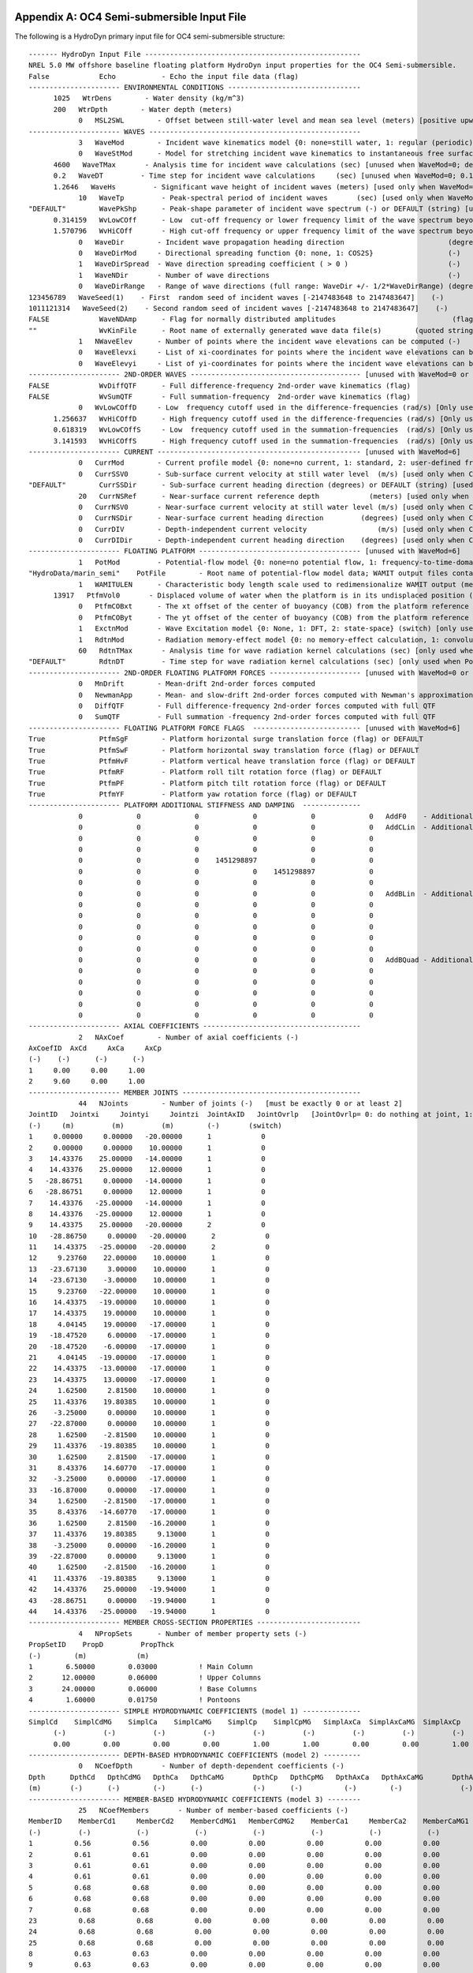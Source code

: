 
.. _hd-primary-input_example:

Appendix A: OC4 Semi-submersible Input File
===========================================

The following is a HydroDyn primary input file for OC4 semi-submersible
structure::

      ------- HydroDyn Input File ----------------------------------------------------
      NREL 5.0 MW offshore baseline floating platform HydroDyn input properties for the OC4 Semi-submersible.
      False            Echo           - Echo the input file data (flag)
      ---------------------- ENVIRONMENTAL CONDITIONS --------------------------------
            1025   WtrDens        - Water density (kg/m^3)
            200   WtrDpth        - Water depth (meters)
                  0   MSL2SWL        - Offset between still-water level and mean sea level (meters) [positive upward; unused when WaveMod = 6; must be zero if PotMod=1 or 2]
      ---------------------- WAVES ---------------------------------------------------
                  3   WaveMod        - Incident wave kinematics model {0: none=still water, 1: regular (periodic), 1P#: regular with user-specified phase, 2: JONSWAP/Pierson-Moskowitz spectrum (irregular), 3: White noise spectrum (irregular), 4: user-defined spectrum from routine UserWaveSpctrm (irregular), 5: Externally generated wave-elevation time series, 6: Externally generated full wave-kinematics time series [option 6 is invalid for PotMod/=0]} (switch)
                  0   WaveStMod      - Model for stretching incident wave kinematics to instantaneous free surface {0: none=no stretching, 1: vertical stretching, 2: extrapolation stretching, 3: Wheeler stretching} (switch) [unused when WaveMod=0 or when PotMod/=0]
            4600   WaveTMax       - Analysis time for incident wave calculations (sec) [unused when WaveMod=0; determines WaveDOmega=2Pi/WaveTMax in the IFFT]
            0.2   WaveDT         - Time step for incident wave calculations     (sec) [unused when WaveMod=0; 0.1<=WaveDT<=1.0 recommended; determines WaveOmegaMax=Pi/WaveDT in the IFFT]
            1.2646   WaveHs         - Significant wave height of incident waves (meters) [used only when WaveMod=1, 2, or 3]
                  10   WaveTp         - Peak-spectral period of incident waves       (sec) [used only when WaveMod=1 or 2]
      "DEFAULT"        WavePkShp      - Peak-shape parameter of incident wave spectrum (-) or DEFAULT (string) [used only when WaveMod=2; use 1.0 for Pierson-Moskowitz]
            0.314159   WvLowCOff      - Low  cut-off frequency or lower frequency limit of the wave spectrum beyond which the wave spectrum is zeroed (rad/s) [unused when WaveMod=0, 1, or 6]
            1.570796   WvHiCOff       - High cut-off frequency or upper frequency limit of the wave spectrum beyond which the wave spectrum is zeroed (rad/s) [unused when WaveMod=0, 1, or 6]
                  0   WaveDir        - Incident wave propagation heading direction                         (degrees) [unused when WaveMod=0 or 6]
                  0   WaveDirMod     - Directional spreading function {0: none, 1: COS2S}                  (-)       [only used when WaveMod=2,3, or 4]
                  1   WaveDirSpread  - Wave direction spreading coefficient ( > 0 )                        (-)       [only used when WaveMod=2,3, or 4 and WaveDirMod=1]
                  1   WaveNDir       - Number of wave directions                                           (-)       [only used when WaveMod=2,3, or 4 and WaveDirMod=1; odd number only]
                  0   WaveDirRange   - Range of wave directions (full range: WaveDir +/- 1/2*WaveDirRange) (degrees) [only used when WaveMod=2,3,or 4 and WaveDirMod=1]
      123456789   WaveSeed(1)    - First  random seed of incident waves [-2147483648 to 2147483647]    (-)       [unused when WaveMod=0, 5, or 6]
      1011121314   WaveSeed(2)    - Second random seed of incident waves [-2147483648 to 2147483647]    (-)       [unused when WaveMod=0, 5, or 6]
      FALSE            WaveNDAmp      - Flag for normally distributed amplitudes                            (flag)    [only used when WaveMod=2, 3, or 4]
      ""               WvKinFile      - Root name of externally generated wave data file(s)        (quoted string)    [used only when WaveMod=5 or 6]
                  1   NWaveElev      - Number of points where the incident wave elevations can be computed (-)       [maximum of 9 output locations]
                  0   WaveElevxi     - List of xi-coordinates for points where the incident wave elevations can be output (meters) [NWaveElev points, separated by commas or white space; usused if NWaveElev = 0]
                  0   WaveElevyi     - List of yi-coordinates for points where the incident wave elevations can be output (meters) [NWaveElev points, separated by commas or white space; usused if NWaveElev = 0]
      ---------------------- 2ND-ORDER WAVES ----------------------------------------- [unused with WaveMod=0 or 6]
      FALSE            WvDiffQTF      - Full difference-frequency 2nd-order wave kinematics (flag)
      FALSE            WvSumQTF       - Full summation-frequency  2nd-order wave kinematics (flag)
                  0   WvLowCOffD     - Low  frequency cutoff used in the difference-frequencies (rad/s) [Only used with a difference-frequency method]
            1.256637   WvHiCOffD      - High frequency cutoff used in the difference-frequencies (rad/s) [Only used with a difference-frequency method]
            0.618319   WvLowCOffS     - Low  frequency cutoff used in the summation-frequencies  (rad/s) [Only used with a summation-frequency  method]
            3.141593   WvHiCOffS      - High frequency cutoff used in the summation-frequencies  (rad/s) [Only used with a summation-frequency  method]
      ---------------------- CURRENT ------------------------------------------------- [unused with WaveMod=6]
                  0   CurrMod        - Current profile model {0: none=no current, 1: standard, 2: user-defined from routine UserCurrent} (switch)
                  0   CurrSSV0       - Sub-surface current velocity at still water level  (m/s) [used only when CurrMod=1]
      "DEFAULT"        CurrSSDir      - Sub-surface current heading direction (degrees) or DEFAULT (string) [used only when CurrMod=1]
                  20   CurrNSRef      - Near-surface current reference depth            (meters) [used only when CurrMod=1]
                  0   CurrNSV0       - Near-surface current velocity at still water level (m/s) [used only when CurrMod=1]
                  0   CurrNSDir      - Near-surface current heading direction         (degrees) [used only when CurrMod=1]
                  0   CurrDIV        - Depth-independent current velocity                 (m/s) [used only when CurrMod=1]
                  0   CurrDIDir      - Depth-independent current heading direction    (degrees) [used only when CurrMod=1]
      ---------------------- FLOATING PLATFORM --------------------------------------- [unused with WaveMod=6]
                  1   PotMod         - Potential-flow model {0: none=no potential flow, 1: frequency-to-time-domain transforms based on WAMIT output, 2: fluid-impulse theory (FIT)} (switch)
      "HydroData/marin_semi"    PotFile        - Root name of potential-flow model data; WAMIT output files containing the linear, nondimensionalized, hydrostatic restoring matrix (.hst), frequency-dependent hydrodynamic added mass matrix and damping matrix (.1), and frequency- and direction-dependent wave excitation force vector per unit wave amplitude (.3) (quoted string) [MAKE SURE THE FREQUENCIES INHERENT IN THESE WAMIT FILES SPAN THE PHYSICALLY-SIGNIFICANT RANGE OF FREQUENCIES FOR THE GIVEN PLATFORM; THEY MUST CONTAIN THE ZERO- AND INFINITE-FREQUENCY LIMITS!]
                  1   WAMITULEN      - Characteristic body length scale used to redimensionalize WAMIT output (meters) [only used when PotMod=1]
            13917   PtfmVol0       - Displaced volume of water when the platform is in its undisplaced position (m^3) [only used when PotMod=1; USE THE SAME VALUE COMPUTED BY WAMIT AS OUTPUT IN THE .OUT FILE!]
                  0   PtfmCOBxt      - The xt offset of the center of buoyancy (COB) from the platform reference point (meters)  [only used when PotMod=1]
                  0   PtfmCOByt      - The yt offset of the center of buoyancy (COB) from the platform reference point (meters)  [only used when PotMod=1]
                  1   ExctnMod       - Wave Excitation model {0: None, 1: DFT, 2: state-space} (switch) [only used when PotMod=1; STATE-SPACE REQUIRES *.ssexctn INPUT FILE]   
                  1   RdtnMod        - Radiation memory-effect model {0: no memory-effect calculation, 1: convolution, 2: state-space} (switch) [only used when PotMod=1; STATE-SPACE REQUIRES *.ss INPUT FILE]
                  60   RdtnTMax       - Analysis time for wave radiation kernel calculations (sec) [only used when PotMod=1 and RdtnMod>0; determines RdtnDOmega=Pi/RdtnTMax in the cosine transform; MAKE SURE THIS IS LONG ENOUGH FOR THE RADIATION IMPULSE RESPONSE FUNCTIONS TO DECAY TO NEAR-ZERO FOR THE GIVEN PLATFORM!]
      "DEFAULT"        RdtnDT         - Time step for wave radiation kernel calculations (sec) [only used when PotMod=1 and RdtnMod=1; DT<=RdtnDT<=0.1 recommended; determines RdtnOmegaMax=Pi/RdtnDT in the cosine transform]
      ---------------------- 2ND-ORDER FLOATING PLATFORM FORCES ---------------------- [unused with WaveMod=0 or 6, or PotMod=0 or 2]
                  0   MnDrift        - Mean-drift 2nd-order forces computed                                       {0: None; [7, 8, 9, 10, 11, or 12]: WAMIT file to use} [Only one of MnDrift, NewmanApp, or DiffQTF can be non-zero]
                  0   NewmanApp      - Mean- and slow-drift 2nd-order forces computed with Newman's approximation {0: None; [7, 8, 9, 10, 11, or 12]: WAMIT file to use} [Only one of MnDrift, NewmanApp, or DiffQTF can be non-zero. Used only when WaveDirMod=0]
                  0   DiffQTF        - Full difference-frequency 2nd-order forces computed with full QTF          {0: None; [10, 11, or 12]: WAMIT file to use}          [Only one of MnDrift, NewmanApp, or DiffQTF can be non-zero]
                  0   SumQTF         - Full summation -frequency 2nd-order forces computed with full QTF          {0: None; [10, 11, or 12]: WAMIT file to use}
      ---------------------- FLOATING PLATFORM FORCE FLAGS  -------------------------- [unused with WaveMod=6]
      True             PtfmSgF        - Platform horizontal surge translation force (flag) or DEFAULT
      True             PtfmSwF        - Platform horizontal sway translation force (flag) or DEFAULT
      True             PtfmHvF        - Platform vertical heave translation force (flag) or DEFAULT
      True             PtfmRF         - Platform roll tilt rotation force (flag) or DEFAULT
      True             PtfmPF         - Platform pitch tilt rotation force (flag) or DEFAULT
      True             PtfmYF         - Platform yaw rotation force (flag) or DEFAULT
      ---------------------- PLATFORM ADDITIONAL STIFFNESS AND DAMPING  --------------
                  0             0             0             0             0             0   AddF0    - Additional preload (N, N-m)
                  0             0             0             0             0             0   AddCLin  - Additional linear stiffness (N/m, N/rad, N-m/m, N-m/rad)
                  0             0             0             0             0             0
                  0             0             0             0             0             0
                  0             0             0    1451298897             0             0
                  0             0             0             0    1451298897             0
                  0             0             0             0             0             0
                  0             0             0             0             0             0   AddBLin  - Additional linear damping(N/(m/s), N/(rad/s), N-m/(m/s), N-m/(rad/s))
                  0             0             0             0             0             0
                  0             0             0             0             0             0
                  0             0             0             0             0             0
                  0             0             0             0             0             0
                  0             0             0             0             0             0
                  0             0             0             0             0             0   AddBQuad - Additional quadratic drag(N/(m/s)^2, N/(rad/s)^2, N-m(m/s)^2, N-m/(rad/s)^2)
                  0             0             0             0             0             0
                  0             0             0             0             0             0
                  0             0             0             0             0             0
                  0             0             0             0             0             0
                  0             0             0             0             0             0
      ---------------------- AXIAL COEFFICIENTS --------------------------------------
                  2   NAxCoef        - Number of axial coefficients (-)
      AxCoefID  AxCd     AxCa     AxCp
      (-)    (-)      (-)      (-)
      1     0.00     0.00     1.00
      2     9.60     0.00     1.00
      ---------------------- MEMBER JOINTS -------------------------------------------
                  44   NJoints        - Number of joints (-)   [must be exactly 0 or at least 2]
      JointID   Jointxi     Jointyi     Jointzi  JointAxID   JointOvrlp   [JointOvrlp= 0: do nothing at joint, 1: eliminate overlaps by calculating super member]
      (-)     (m)         (m)         (m)        (-)       (switch)
      1     0.00000     0.00000   -20.00000      1            0
      2     0.00000     0.00000    10.00000      1            0
      3    14.43376    25.00000   -14.00000      1            0
      4    14.43376    25.00000    12.00000      1            0
      5   -28.86751     0.00000   -14.00000      1            0
      6   -28.86751     0.00000    12.00000      1            0
      7    14.43376   -25.00000   -14.00000      1            0
      8    14.43376   -25.00000    12.00000      1            0
      9    14.43375    25.00000   -20.00000      2            0
      10   -28.86750     0.00000   -20.00000      2            0
      11    14.43375   -25.00000   -20.00000      2            0
      12     9.23760    22.00000    10.00000      1            0
      13   -23.67130     3.00000    10.00000      1            0
      14   -23.67130    -3.00000    10.00000      1            0
      15     9.23760   -22.00000    10.00000      1            0
      16    14.43375   -19.00000    10.00000      1            0
      17    14.43375    19.00000    10.00000      1            0
      18     4.04145    19.00000   -17.00000      1            0
      19   -18.47520     6.00000   -17.00000      1            0
      20   -18.47520    -6.00000   -17.00000      1            0
      21     4.04145   -19.00000   -17.00000      1            0
      22    14.43375   -13.00000   -17.00000      1            0
      23    14.43375    13.00000   -17.00000      1            0
      24     1.62500     2.81500    10.00000      1            0
      25    11.43376    19.80385    10.00000      1            0
      26    -3.25000     0.00000    10.00000      1            0
      27   -22.87000     0.00000    10.00000      1            0
      28     1.62500    -2.81500    10.00000      1            0
      29    11.43376   -19.80385    10.00000      1            0
      30     1.62500     2.81500   -17.00000      1            0
      31     8.43376    14.60770   -17.00000      1            0
      32    -3.25000     0.00000   -17.00000      1            0
      33   -16.87000     0.00000   -17.00000      1            0
      34     1.62500    -2.81500   -17.00000      1            0
      35     8.43376   -14.60770   -17.00000      1            0
      36     1.62500     2.81500   -16.20000      1            0
      37    11.43376    19.80385     9.13000      1            0
      38    -3.25000     0.00000   -16.20000      1            0
      39   -22.87000     0.00000     9.13000      1            0
      40     1.62500    -2.81500   -16.20000      1            0
      41    11.43376   -19.80385     9.13000      1            0
      42    14.43376    25.00000   -19.94000      1            0
      43   -28.86751     0.00000   -19.94000      1            0
      44    14.43376   -25.00000   -19.94000      1            0
      ---------------------- MEMBER CROSS-SECTION PROPERTIES -------------------------
                  4   NPropSets      - Number of member property sets (-)
      PropSetID    PropD         PropThck
      (-)        (m)            (m)
      1        6.50000        0.03000          ! Main Column
      2       12.00000        0.06000          ! Upper Columns
      3       24.00000        0.06000          ! Base Columns
      4        1.60000        0.01750          ! Pontoons
      ---------------------- SIMPLE HYDRODYNAMIC COEFFICIENTS (model 1) --------------
      SimplCd    SimplCdMG    SimplCa    SimplCaMG    SimplCp    SimplCpMG   SimplAxCa  SimplAxCaMG  SimplAxCp   SimplAxCpMG
            (-)         (-)         (-)         (-)         (-)         (-)         (-)         (-)         (-)         (-)
            0.00        0.00        0.00        0.00        1.00        1.00        0.00        0.00        1.00        1.00
      ---------------------- DEPTH-BASED HYDRODYNAMIC COEFFICIENTS (model 2) ---------
                  0   NCoefDpth       - Number of depth-dependent coefficients (-)
      Dpth      DpthCd   DpthCdMG   DpthCa   DpthCaMG       DpthCp   DpthCpMG   DpthAxCa   DpthAxCaMG       DpthAxCp   DpthAxCpMG
      (m)       (-)      (-)        (-)      (-)            (-)      (-)          (-)        (-)              (-)         (-)
      ---------------------- MEMBER-BASED HYDRODYNAMIC COEFFICIENTS (model 3) --------
                  25   NCoefMembers       - Number of member-based coefficients (-)
      MemberID    MemberCd1     MemberCd2    MemberCdMG1   MemberCdMG2    MemberCa1     MemberCa2    MemberCaMG1   MemberCaMG2    MemberCp1     MemberCp2    MemberCpMG1   MemberCpMG2   MemberAxCa1   MemberAxCa2  MemberAxCaMG1 MemberAxCaMG2  MemberAxCp1  MemberAxCp2   MemberAxCpMG1   MemberAxCpMG2
      (-)         (-)           (-)           (-)           (-)           (-)           (-)           (-)           (-)           (-)           (-)           (-)           (-)           (-)           (-)           (-)           (-)           (-)           (-)           (-)           (-)          ! Main Column
      1          0.56          0.56          0.00          0.00          0.00          0.00          0.00          0.00          0.00          0.00          0.00          0.00          0.00          0.00          0.00          0.00          0.00          0.00          0.00          0.00         ! Upper Column 1
      2          0.61          0.61          0.00          0.00          0.00          0.00          0.00          0.00          0.00          0.00          0.00          0.00          0.00          0.00          0.00          0.00          0.00          0.00          0.00          0.00         ! Upper Column 2
      3          0.61          0.61          0.00          0.00          0.00          0.00          0.00          0.00          0.00          0.00          0.00          0.00          0.00          0.00          0.00          0.00          0.00          0.00          0.00          0.00         ! Upper Column 3
      4          0.61          0.61          0.00          0.00          0.00          0.00          0.00          0.00          0.00          0.00          0.00          0.00          0.00          0.00          0.00          0.00          0.00          0.00          0.00          0.00         ! Base Column 1
      5          0.68          0.68          0.00          0.00          0.00          0.00          0.00          0.00          0.00          0.00          0.00          0.00          0.00          0.00          0.00          0.00          0.00          0.00          0.00          0.00         ! Base Column 2
      6          0.68          0.68          0.00          0.00          0.00          0.00          0.00          0.00          0.00          0.00          0.00          0.00          0.00          0.00          0.00          0.00          0.00          0.00          0.00          0.00         ! Base Column 3
      7          0.68          0.68          0.00          0.00          0.00          0.00          0.00          0.00          0.00          0.00          0.00          0.00          0.00          0.00          0.00          0.00          0.00          0.00          0.00          0.00         ! Base column cap 1
      23          0.68          0.68          0.00          0.00          0.00          0.00          0.00          0.00          0.00          0.00          0.00          0.00          0.00          0.00          0.00          0.00          0.00          0.00          0.00          0.00         ! Base column cap 2
      24          0.68          0.68          0.00          0.00          0.00          0.00          0.00          0.00          0.00          0.00          0.00          0.00          0.00          0.00          0.00          0.00          0.00          0.00          0.00          0.00         ! Base column cap 3
      25          0.68          0.68          0.00          0.00          0.00          0.00          0.00          0.00          0.00          0.00          0.00          0.00          0.00          0.00          0.00          0.00          0.00          0.00          0.00          0.00         ! Delta Pontoon, Upper 1
      8          0.63          0.63          0.00          0.00          0.00          0.00          0.00          0.00          0.00          0.00          0.00          0.00          0.00          0.00          0.00          0.00          0.00          0.00          0.00          0.00         ! Delta Pontoon, Upper 2
      9          0.63          0.63          0.00          0.00          0.00          0.00          0.00          0.00          0.00          0.00          0.00          0.00          0.00          0.00          0.00          0.00          0.00          0.00          0.00          0.00         ! Delta Pontoon, Upper 3
      10          0.63          0.63          0.00          0.00          0.00          0.00          0.00          0.00          0.00          0.00          0.00          0.00          0.00          0.00          0.00          0.00          0.00          0.00          0.00          0.00         ! Delta Pontoon, Lower 1
      11          0.63          0.63          0.00          0.00          0.00          0.00          0.00          0.00          0.00          0.00          0.00          0.00          0.00          0.00          0.00          0.00          0.00          0.00          0.00          0.00         ! Delta Pontoon, Lower 2
      12          0.63          0.63          0.00          0.00          0.00          0.00          0.00          0.00          0.00          0.00          0.00          0.00          0.00          0.00          0.00          0.00          0.00          0.00          0.00          0.00         ! Delta Pontoon, Lower 3
      13          0.63          0.63          0.00          0.00          0.00          0.00          0.00          0.00          0.00          0.00          0.00          0.00          0.00          0.00          0.00          0.00          0.00          0.00          0.00          0.00         ! Y Pontoon, Upper 1
      14          0.63          0.63          0.00          0.00          0.00          0.00          0.00          0.00          0.00          0.00          0.00          0.00          0.00          0.00          0.00          0.00          0.00          0.00          0.00          0.00         ! Y Pontoon, Upper 2
      15          0.63          0.63          0.00          0.00          0.00          0.00          0.00          0.00          0.00          0.00          0.00          0.00          0.00          0.00          0.00          0.00          0.00          0.00          0.00          0.00         ! Y Pontoon, Upper 3
      16          0.63          0.63          0.00          0.00          0.00          0.00          0.00          0.00          0.00          0.00          0.00          0.00          0.00          0.00          0.00          0.00          0.00          0.00          0.00          0.00         ! Y Pontoon, Lower 1
      17          0.63          0.63          0.00          0.00          0.00          0.00          0.00          0.00          0.00          0.00          0.00          0.00          0.00          0.00          0.00          0.00          0.00          0.00          0.00          0.00         ! Y Pontoon, Lower 2
      18          0.63          0.63          0.00          0.00          0.00          0.00          0.00          0.00          0.00          0.00          0.00          0.00          0.00          0.00          0.00          0.00          0.00          0.00          0.00          0.00         ! Y Pontoon, Lower 3
      19          0.63          0.63          0.00          0.00          0.00          0.00          0.00          0.00          0.00          0.00          0.00          0.00          0.00          0.00          0.00          0.00          0.00          0.00          0.00          0.00         ! Cross Brace 1
      20          0.63          0.63          0.00          0.00          0.00          0.00          0.00          0.00          0.00          0.00          0.00          0.00          0.00          0.00          0.00          0.00          0.00          0.00          0.00          0.00         ! Cross Brace 2
      21          0.63          0.63          0.00          0.00          0.00          0.00          0.00          0.00          0.00          0.00          0.00          0.00          0.00          0.00          0.00          0.00          0.00          0.00          0.00          0.00         ! Cross Brace 3
      22          0.63          0.63          0.00          0.00          0.00          0.00          0.00          0.00          0.00          0.00          0.00          0.00          0.00          0.00          0.00          0.00          0.00          0.00          0.00          0.00
      -------------------- MEMBERS -------------------------------------------------
                  25   NMembers       - Number of members (-)
      MemberID  MJointID1  MJointID2  MPropSetID1  MPropSetID2  MDivSize   MCoefMod  PropPot   [MCoefMod=1: use simple coeff table, 2: use depth-based coeff table, 3: use member-based coeff table] [ PropPot/=0 if member is modeled with potential-flow theory]
      (-)        (-)        (-)         (-)          (-)        (m)      (switch)   (flag)
      1         1          2           1            1         1.0000      3        TRUE           ! Main Column
      2         3          4           2            2         1.0000      3        TRUE           ! Upper Column 1
      3         5          6           2            2         1.0000      3        TRUE           ! Upper Column 2
      4         7          8           2            2         1.0000      3        TRUE           ! Upper Column 3
      5        42          3           3            3         1.0000      3        TRUE           ! Base Column 1
      6        43          5           3            3         1.0000      3        TRUE           ! Base Column 2
      7        44          7           3            3         1.0000      3        TRUE           ! Base Column 3
      23         9         42           3            3         1.0000      3        TRUE           ! Base column cap 1
      24        10         43           3            3         1.0000      3        TRUE           ! Base column cap 2
      25        11         44           3            3         1.0000      3        TRUE           ! Base column cap 3
      8        12         13           4            4         1.0000      3        TRUE           ! Delta Pontoon, Upper 1
      9        14         15           4            4         1.0000      3        TRUE           ! Delta Pontoon, Upper 2
      10        16         17           4            4         1.0000      3        TRUE           ! Delta Pontoon, Upper 3
      11        18         19           4            4         1.0000      3        TRUE           ! Delta Pontoon, Lower 1
      12        20         21           4            4         1.0000      3        TRUE           ! Delta Pontoon, Lower 2
      13        22         23           4            4         1.0000      3        TRUE           ! Delta Pontoon, Lower 3
      14        24         25           4            4         1.0000      3        TRUE           ! Y Pontoon, Upper 1
      15        26         27           4            4         1.0000      3        TRUE           ! Y Pontoon, Upper 2
      16        28         29           4            4         1.0000      3        TRUE           ! Y Pontoon, Upper 3
      17        30         31           4            4         1.0000      3        TRUE           ! Y Pontoon, Lower 1
      18        32         33           4            4         1.0000      3        TRUE           ! Y Pontoon, Lower 2
      19        34         35           4            4         1.0000      3        TRUE           ! Y Pontoon, Lower 3
      20        36         37           4            4         1.0000      3        TRUE           ! Cross Brace 1
      21        38         39           4            4         1.0000      3        TRUE           ! Cross Brace 2
      22        40         41           4            4         1.0000      3        TRUE           ! Cross Brace 3
      ---------------------- FILLED MEMBERS ------------------------------------------
                  2   NFillGroups     - Number of filled member groups (-) [If FillDens = DEFAULT, then FillDens = WtrDens; FillFSLoc is related to MSL2SWL]
      FillNumM FillMList             FillFSLoc     FillDens
      (-)      (-)                   (m)           (kg/m^3)
      3   2   3   4    -6.17           1025
      3   5   6   7   -14.89           1025
      ---------------------- MARINE GROWTH -------------------------------------------
                  0   NMGDepths      - Number of marine-growth depths specified (-)
      MGDpth     MGThck       MGDens
      (m)        (m)         (kg/m^3)
      ---------------------- MEMBER OUTPUT LIST --------------------------------------
                  0   NMOutputs      - Number of member outputs (-) [must be < 10]
      MemberID   NOutLoc    NodeLocs [NOutLoc < 10; node locations are normalized distance from the start of the member, and must be >=0 and <= 1] [unused if NMOutputs=0]
      (-)        (-)        (-)
      ---------------------- JOINT OUTPUT LIST ---------------------------------------
                  0   NJOutputs      - Number of joint outputs [Must be < 10]
      0           JOutLst        - List of JointIDs which are to be output (-)[unused if NJOutputs=0]
      ---------------------- OUTPUT --------------------------------------------------
      True             HDSum          - Output a summary file [flag]
      False            OutAll         - Output all user-specified member and joint loads (only at each member end, not interior locations) [flag]
                  1   OutSwtch        - Output requested channels to: [1=Hydrodyn.out, 2=GlueCode.out, 3=both files]
      "ES11.4e2"       OutFmt         - Output format for numerical results (quoted string) [not checked for validity!]
      "A11"            OutSFmt        - Output format for header strings (quoted string) [not checked for validity!]
      ---------------------- OUTPUT CHANNELS -----------------------------------------
      "Wave1Elev"               - Wave elevation at the platform reference point (0,  0)
      END of output channels and end of file. (the word "END" must appear in the first 3 columns of this line)

Appendix B: OC4 Semi-submersible Input File
===========================================
The following is a HydroDyn driver input file for OC4 semi-submersible
structure::

      HydroDyn Driver file for OC4 Semi-submersible.  
      Compatible with HydroDyn v2.03.*
      TRUE             Echo                - Echo the input file data (flag)
      ---------------------- ENVIRONMENTAL CONDITIONS -------------------------------
      9.80665          Gravity             - Gravity (m/s^2)
      ---------------------- HYDRODYN -----------------------------------------------
      "./OC4Semi.dat"  HDInputFile         - Primary HydroDyn input file name (quoted string)
      "./OC4Semi"      OutRootName         - The name which prefixes all HydroDyn generated files (quoted string)
      1                NSteps              - Number of time steps in the simulations (-)
      0.025            TimeInterval        - TimeInterval for the simulation (sec)
      ---------------------- WAMIT INPUTS -------------------------------------------
      1                WAMITInputsMod      - Inputs model {0: all inputs are zero for every timestep, 1: steadystate inputs, 2: read inputs from a file (InputsFile)} (switch)
      ""               WAMITInputsFile     - Name of the inputs file if InputsMod = 2 (quoted string)
      ---------------------- WAMIT STEADY STATE INPUTS  -----------------------------
      1.0   2.0   3.0   4.0   5.0   6.0    uWAMITInSteady         - input displacements and rotations at the platform reference point (m, rads)
      7.0   8.0   9.0  10.0  11.0  12.0    uDotWAMITInSteady      - input translational and rotational velocities at the platform reference point (m/s, rads/s)
      13.0 14.0  15.0  16.0  17.0  18.0    uDotDotWAMITInSteady   - input translational and rotational acccelerations at the platform reference point (m/s^2, rads/s^2)
      ---------------------- MORISON INPUTS -----------------------------------------
      0                MorisonInputsMod    - Inputs model {0: all inputs are zero for every timestep, 1: steadystate inputs, 2: read inputs from a file (InputsFile)} (switch)
      " "              MorisonInputsFile   - Name of the inputs file if InputsMod = 2 (quoted string)
      ---------------------- MORISON STEADY STATE INPUTS  ---------------------------
      1.0   2.0   3.0   4.0   5.0   6.0    uMorisonInSteady       - input displacements and rotations for the morison elements (m, rads)
      7.0   8.0   9.0  10.0  11.0  12.0    uDotMorisonInSteady    - input translational and rotational velocities for the morison elements (m/s, rads/s)
      13.0 14.0  15.0  16.0  17.0  18.0    uDotDotMorisonInSteady - input translational and rotational acccelerations for the morison elements (m/s^2, rads/s^2)
      ---------------------- Waves multipoint elevation output -------------------------------                                                                                                                
      TRUE             WaveElevSeriesFlag  - T/F flag to calculate the wave elevation field (for movies)
      5.0   5.0        WaveElevDX WaveElevDY  - WaveElevSeries spacing -- WaveElevDX WaveElevDY
      3   3            WaveElevNX WaveElevNY  - WaveElevSeries points -- WaveElevNX WaveElevNY
      END of driver input file

.. _hd-output-channels:

Appendix C. List of Output Channels
===================================

This is a list of all possible output parameters for the HydroDyn
module. The names are grouped by meaning, but can be ordered in the
OUTPUT CHANNELS section of the HydroDyn input file as you see fit. MαNβ,
refers to output node β of output member α, where α is a number in the
range [1,9] and corresponds to row α in the MEMBER OUTPUT LIST table and
β is a number in the range [1,9] and corresponds to location β in the
**NodeLocs** list of that table entry. Jα refers to output joint α,
where α is a number in the range [1,9] and corresponds to row α in the
JOINT OUTPUT LIST table. Bα refers to body α, where α is a number in
the range [1,9]. Setting α > NBody yields invalid output; if NBody > 9,
only the first 9 bodies can be output. Waveα refers to point α where
wave elevations can be output, where α is a number in the range [1,9].
Setting α > NWaveElev yields invalid output. All outputs are in the
global inertial-frame coordinate.

================================================================ ========================================================================================================== ========================================================================================
Channel Name(s)                                                  Units                                                                                                      Description
================================================================ ========================================================================================================== ========================================================================================
**Wave and Current Kinematics**                                                                                                                                 
WaveαElev                                                        (m)                                                                                                        Total (first- plus second-order) wave elevations (up to 9 designated locations)
WaveαElv1                                                        (m)                                                                                                        First-order wave elevations (up to 9 designated locations)
WaveαElv2                                                        (m)                                                                                                        Second-order wave elevations (up to 9 designated locations)
MαNβVxi, MαNβVyi, MαNβVzi                                        (m/s), (m/s), (m/s)                                                                                        Total (first- plus second-order) fluid particle velocities at MαNβ
MαNβAxi, MαNβAyi, MαNβAzi                                        (m/s\ :sup:`2`), (m/s\ :sup:`2`), (m/s\ :sup:`2`)                                                                Total (first- plus second-order) fluid particle accelerations at MαNβ
MαNβDynP                                                         (Pa)                                                                                                       Total (first- plus second-order) fluid particle dynamic pressure at MαNβ
JαVxi, JαVyi, JαVzi                                              (m/s), (m/s), (m/s)                                                                                        Total (first- plus second-order) fluid particle velocities at Jα
JαAxi, JαAyi, JαAzi                                              (m/s\ :sup:`2`), (m/s\ :sup:`2`), (m/s\ :sup:`2`)                                                                Total (first- plus second-order) fluid particle accelerations at Jα
JαDynP                                                           (Pa)                                                                                                       Total (first- plus second-order) fluid particle dynamic pressure at Jα
**Total and Additional Loads**                                                                                                                                              
BαAddFxi, BαAddFyi, BαAddFzi, BαAddMxi, BαAddMyi, BαAddMzi       (N), (N), (N), (N·m), (N·m), (N·m)                                                                         Loads due to additional preload, stiffness, and damping at Bα
HydroFxi, HydroFyi, HydroFzi, HydroMxi, HydroMyi, HydroMzi       (N), (N), (N), (N·m), (N·m), (N·m)                                                                         Total integrated hydrodynamic loads from both potential flow and strip theory at (0,0,0)
**Loads from Potential-Flow Solution**                                                                                                                                      
BαWvsFxi, BαWvsFyi, BαWvsFzi, BαWvsMxi, BαWvsMyi, BαWvsMzi       (N), (N), (N), (N·m), (N·m), (N·m)                                                                         Total (first- plus second-order) wave-excitation loads from diffraction at Bα
BαWvsF1xi, BαWvsF1yi, BαWvsF1zi, BαWvsM1xi, BαWvsM1yi, BαWvsM1zi (N), (N), (N), (N·m), (N·m), (N·m)                                                                         First-order wave-excitation loads from diffraction at Bα
BαWvsF2xi, BαWvsF2yi, BαWvsF2zi, BαWvsM2xi, BαWvsM2yi, BαWvsM2zi (N), (N), (N), (N·m), (N·m), (N·m)                                                                         Second-order wave-excitation loads from diffraction at Bα
BαHdSFxi, BαHdSFyi, BαHdSFzi, BαHdSMxi, BαHdSMyi, BαHdSMzi       (N), (N), (N), (N·m), (N·m), (N·m)                                                                         Hydrostatic loads at Bα
BαRdtFxi, BαRdtFyi, BαRdtFzi, BαRdtMxi, BαRdtMyi, BαRdtMzi       (N), (N), (N), (N·m), (N·m), (N·m)                                                                         Wave-radiation loads at Bα
**Structural Motions**                                                                                                                                                      
BαSurge, BαSway, BαHeave, BαRoll, BαPitch BαYaw                  (m), (m), (m), (rad), (rad), (rad)                                                                         Displacements and rotations at Bα
BαTVxi, BαTVyi, BαTVzi, BαRVxi, BαRVyi, BαRVzi                   (m/s), (m/s), (m/s), (rad/s), (rad/s), (rad/s)                                                             Translational and rotational velocities at Bα
BαTAxi, BαTAyi, BαTAzi, BαRAxi, BαRAyi, BαRAzi                   (m/s\ :sup:`2`), (m/s\ :sup:`2`), (m/s\ :sup:`2`), (rad/s\ :sup:`2`), (rad/s\ :sup:`2`), (rad/s\ :sup:`2`) Translational and rotational accelerations at Bα
MαNβSTVxi, MαNβSTVyi, MαNβSTVzi                                  (m/s), (m/s), (m/s)                                                                                        Structural translational velocities at MαNβ
MαNβSTAxi, MαNβSTAyi, MαNβSTAzi                                  (m/s\ :sup:`2`), (m/s\ :sup:`2`), (m/s\ :sup:`2`)                                                                Structural translational accelerations at MαNβ
JαSTVxi, JαSTVyi, JαSTVzi                                        (m/s), (m/s), (m/s)                                                                                        Structural translational velocities at Jα
JαSTAxi, JαSTAyi, JαSTAzi                                        (m/s\ :sup:`2`), (m/s\ :sup:`2`), (m/s\ :sup:`2`)                                                                Structural translational accelerations at Jα
**Distributed Loads (Per Unit Length) on Members**                                                                                                                          
MαNβFDxi, MαNβFDyi, MαNβFDzi                                     (N/m), (N/m), (N/m)                                                                                        Viscous-drag forces at MαNβ
MαNβFIxi, MαNβFIyi, MαNβFIzi                                     (N/m), (N/m), (N/m)                                                                                        Fluid-inertia forces at MαNβ
MαNβFBxi, MαNβFByi, MαNβFBzi, MαNβMBxi, MαNβMByi, MαNβMBzi       (N/m), (N/m), (N/m), (N·m/m), (N·m/m), (N·m/m)                                                             Buoyancy loads at MαNβ
MαNβFBFxi, MαNβFBFyi, MαNβFBFzi, MαNβMBFxi, MαNβMBFyi, MαNβMBFzi (N/m), (N/m), (N/m), (N·m/m), (N·m/m), (N·m/m)                                                             Negative buoyancy loads due to flooding/ballasting at MαNβ
MαNβFMGxi, MαNβFMGyi, MαNβFMGzi, MαNβMMGxi, MαNβMMGyi, MαNβMMGzi (N/m), (N/m), (N/m), (N·m/m), (N·m/m), (N·m/m)                                                             Loads due to marine growth weight at MαNβ
MαNβFAMxi, MαNβFAMyi, MαNβFAMzi                                  (N/m), (N/m), (N/m)                                                                                        Hydrodynamic added-mass forces at MαNβ
MαNβFAGxi, MαNβFAGyi, MαNβFAGzi, MαNβMAGxi, MαNβMAGyi, MαNβMAGzi (N/m), (N/m), (N/m), (N·m/m), (N·m/m), (N·m/m)                                                             Marine growth mass inertia loads at MαNβ
MαNβFAFxi, MαNβFAFyi, MαNβFAFzi, MαNβMAFxi, MαNβMAFyi, MαNβMAFzi (N/m), (N/m), (N/m), (N·m/m), (N·m/m), (N·m/m)                                                             Flooding/ballasting mass inertia loads at MαNβ
**Lumped Loads at Joints**                                                                                                                                                  
JαFDxi, JαFDyi, JαFDzi                                           (N), (N), (N)                                                                                              Viscous-drag forces at Jα
JαFIxi, JαFIyi, JαFIzi                                           (N), (N), (N)                                                                                              Fluid-inertia forces at Jα
JαFBxi, JαFByi, JαFBzi, JαMBxi, JαMByi, JαMBzi                   (N), (N), (N), (N·m), (N·m), (N·m)                                                                         Buoyancy loads at Jα
JαFBFxi, JαFBFyi, JαFBFzi, JαMBFxi, JαMBFyi, JαMBFzi             (N), (N), (N), (N·m), (N·m), (N·m)                                                                         Negative buoyancy loads due to flooding/ballasting at Jα
JαFMGxi, JαFMGyi, JαFMGzi                                        (N), (N), (N)                                                                                              Forces due to marine growth weight at Jα
JαFAMxi, JαFAMyi, JαFAMzi                                        (N), (N), (N)                                                                                              Hydrodynamic added-mass forces at Jα
JαFAGxi, JαFAGyi, JαFAGzi, JαMAGxi, JαMAGyi, JαMAGzi             (N), (N), (N), (N·m), (N·m), (N·m)                                                                         Marine growth mass inertia loads at Jα
================================================================ ========================================================================================================== ========================================================================================
